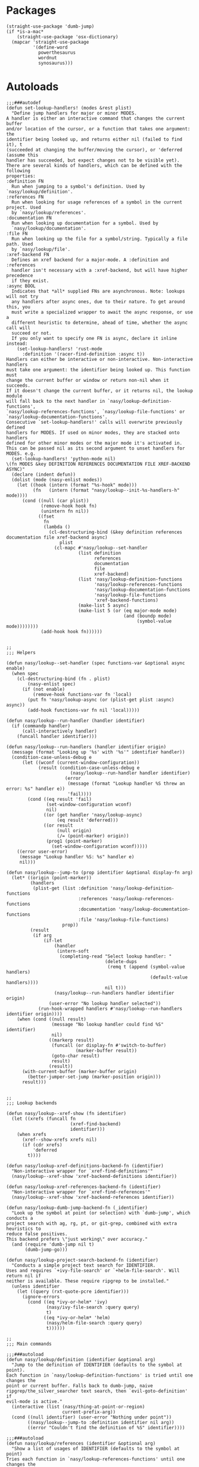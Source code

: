* Packages

#+begin_src elisp
  (straight-use-package 'dumb-jump)
  (if *is-a-mac*
      (straight-use-package 'osx-dictionary)
    (mapcar 'straight-use-package
            '(define-word
              powerthesaurus
              wordnut
              synosaurus)))
#+end_src

* Autoloads

#+begin_src elisp :tangle
  ;;;###autodef
  (defun set-lookup-handlers! (modes &rest plist)
    "Define jump handlers for major or minor MODES.
  A handler is either an interactive command that changes the current buffer
  and/or location of the cursor, or a function that takes one argument: the
  identifier being looked up, and returns either nil (failed to find it), t
  (succeeded at changing the buffer/moving the cursor), or 'deferred (assume this
  handler has succeeded, but expect changes not to be visible yet).
  There are several kinds of handlers, which can be defined with the following
  properties:
  :definition FN
    Run when jumping to a symbol's definition. Used by `nasy/lookup/definition'.
  :references FN
    Run when looking for usage references of a symbol in the current project. Used
    by `nasy/lookup/references'.
  :documentation FN
    Run when looking up documentation for a symbol. Used by
    `nasy/lookup/documentation'.
  :file FN
    Run when looking up the file for a symbol/string. Typically a file path. Used
    by `nasy/lookup/file'.
  :xref-backend FN
    Defines an xref backend for a major-mode. A :definition and :references
    handler isn't necessary with a :xref-backend, but will have higher precedence
    if they exist.
  :async BOOL
    Indicates that *all* supplied FNs are asynchronous. Note: lookups will not try
    any handlers after async ones, due to their nature. To get around this, you
    must write a specialized wrapper to await the async response, or use a
    different heuristic to determine, ahead of time, whether the async call will
    succeed or not.
    If you only want to specify one FN is async, declare it inline instead:
      (set-lookup-handlers! 'rust-mode
        :definition '(racer-find-definition :async t))
  Handlers can either be interactive or non-interactive. Non-interactive handlers
  must take one argument: the identifier being looked up. This function must
  change the current buffer or window or return non-nil when it succeeds.
  If it doesn't change the current buffer, or it returns nil, the lookup module
  will fall back to the next handler in `nasy/lookup-definition-functions',
  `nasy/lookup-references-functions', `nasy/lookup-file-functions' or
  `nasy/lookup-documentation-functions'.
  Consecutive `set-lookup-handlers!' calls will overwrite previously defined
  handlers for MODES. If used on minor modes, they are stacked onto handlers
  defined for other minor modes or the major mode it's activated in.
  This can be passed nil as its second argument to unset handlers for MODES. e.g.
    (set-lookup-handlers! 'python-mode nil)
  \(fn MODES &key DEFINITION REFERENCES DOCUMENTATION FILE XREF-BACKEND ASYNC)"
    (declare (indent defun))
    (dolist (mode (nasy-enlist modes))
      (let ((hook (intern (format "%s-hook" mode)))
            (fn   (intern (format "nasy/lookup--init-%s-handlers-h" mode))))
        (cond ((null (car plist))
               (remove-hook hook fn)
               (unintern fn nil))
              ((fset
                fn
                (lambda ()
                  (cl-destructuring-bind (&key definition references documentation file xref-backend async)
                      plist
                    (cl-mapc #'nasy/lookup--set-handler
                             (list definition
                                   references
                                   documentation
                                   file
                                   xref-backend)
                             (list 'nasy/lookup-definition-functions
                                   'nasy/lookup-references-functions
                                   'nasy/lookup-documentation-functions
                                   'nasy/lookup-file-functions
                                   'xref-backend-functions)
                             (make-list 5 async)
                             (make-list 5 (or (eq major-mode mode)
                                              (and (boundp mode)
                                                   (symbol-value mode))))))))
               (add-hook hook fn))))))


  ;;
  ;;; Helpers

  (defun nasy/lookup--set-handler (spec functions-var &optional async enable)
    (when spec
      (cl-destructuring-bind (fn . plist)
          (nasy-enlist spec)
        (if (not enable)
            (remove-hook functions-var fn 'local)
          (put fn 'nasy/lookup-async (or (plist-get plist :async) async))
          (add-hook functions-var fn nil 'local)))))

  (defun nasy/lookup--run-handler (handler identifier)
    (if (commandp handler)
        (call-interactively handler)
      (funcall handler identifier)))

  (defun nasy/lookup--run-handlers (handler identifier origin)
    (message (format "Looking up '%s' with '%s'" identifier handler))
    (condition-case-unless-debug e
        (let ((wconf (current-window-configuration))
              (result (condition-case-unless-debug e
                          (nasy/lookup--run-handler handler identifier)
                        (error
                         (message (format "Lookup handler %S threw an error: %s" handler e))
                         'fail))))
          (cond ((eq result 'fail)
                 (set-window-configuration wconf)
                 nil)
                ((or (get handler 'nasy/lookup-async)
                     (eq result 'deferred)))
                ((or result
                     (null origin)
                     (/= (point-marker) origin))
                 (prog1 (point-marker)
                   (set-window-configuration wconf)))))
      ((error user-error)
       (message "Lookup handler %S: %s" handler e)
       nil)))

  (defun nasy/lookup--jump-to (prop identifier &optional display-fn arg)
    (let* ((origin (point-marker))
           (handlers
            (plist-get (list :definition 'nasy/lookup-definition-functions
                             :references 'nasy/lookup-references-functions
                             :documentation 'nasy/lookup-documentation-functions
                             :file 'nasy/lookup-file-functions)
                       prop))
           (result
            (if arg
                (if-let
                    (handler
                     (intern-soft
                      (completing-read "Select lookup handler: "
                                       (delete-dups
                                        (remq t (append (symbol-value handlers)
                                                        (default-value handlers))))
                                       nil t)))
                    (nasy/lookup--run-handlers handler identifier origin)
                  (user-error "No lookup handler selected"))
              (run-hook-wrapped handlers #'nasy/lookup--run-handlers identifier origin))))
      (when (cond ((null result)
                   (message "No lookup handler could find %S" identifier)
                   nil)
                  ((markerp result)
                   (funcall (or display-fn #'switch-to-buffer)
                            (marker-buffer result))
                   (goto-char result)
                   result)
                  (result))
        (with-current-buffer (marker-buffer origin)
          (better-jumper-set-jump (marker-position origin)))
        result)))


  ;;
  ;;; Lookup backends

  (defun nasy/lookup--xref-show (fn identifier)
    (let ((xrefs (funcall fn
                          (xref-find-backend)
                          identifier)))
      (when xrefs
        (xref--show-xrefs xrefs nil)
        (if (cdr xrefs)
            'deferred
          t))))

  (defun nasy/lookup-xref-definitions-backend-fn (identifier)
    "Non-interactive wrapper for `xref-find-definitions'"
    (nasy/lookup--xref-show 'xref-backend-definitions identifier))

  (defun nasy/lookup-xref-references-backend-fn (identifier)
    "Non-interactive wrapper for `xref-find-references'"
    (nasy/lookup--xref-show 'xref-backend-references identifier))

  (defun nasy/lookup-dumb-jump-backend-fn (_identifier)
    "Look up the symbol at point (or selection) with `dumb-jump', which conducts a
  project search with ag, rg, pt, or git-grep, combined with extra heuristics to
  reduce false positives.
  This backend prefers \"just working\" over accuracy."
    (and (require 'dumb-jump nil t)
         (dumb-jump-go)))

  (defun nasy/lookup-project-search-backend-fn (identifier)
    "Conducts a simple project text search for IDENTIFIER.
  Uses and requires `+ivy-file-search' or `+helm-file-search'. Will return nil if
  neither is available. These require ripgrep to be installed."
    (unless identifier
      (let ((query (rxt-quote-pcre identifier)))
        (ignore-errors
          (cond ((eq *ivy-or-helm* 'ivy)
                 (nasy/ivy-file-search :query query)
                 t)
                ((eq *ivy-or-helm* 'helm)
                 (nasy/helm-file-search :query query)
                 t))))))

  ;;
  ;;; Main commands

  ;;;###autoload
  (defun nasy/lookup/definition (identifier &optional arg)
    "Jump to the definition of IDENTIFIER (defaults to the symbol at point).
  Each function in `nasy/lookup-definition-functions' is tried until one changes the
  point or current buffer. Falls back to dumb-jump, naive
  ripgrep/the_silver_searcher text search, then `evil-goto-definition' if
  evil-mode is active."
    (interactive (list (nasy/thing-at-point-or-region)
                       current-prefix-arg))
    (cond ((null identifier) (user-error "Nothing under point"))
          ((nasy/lookup--jump-to :definition identifier nil arg))
          ((error "Couldn't find the definition of %S" identifier))))

  ;;;###autoload
  (defun nasy/lookup/references (identifier &optional arg)
    "Show a list of usages of IDENTIFIER (defaults to the symbol at point)
  Tries each function in `nasy/lookup-references-functions' until one changes the
  point and/or current buffer. Falls back to a naive ripgrep/the_silver_searcher
  search otherwise."
    (interactive (list (nasy/thing-at-point-or-region)
                       current-prefix-arg))
    (cond ((null identifier) (user-error "Nothing under point"))
          ((nasy/lookup--jump-to :references identifier nil arg))
          ((error "Couldn't find references of %S" identifier))))

  ;;;###autoload
  (defun nasy/lookup/documentation (identifier &optional arg)
    "Show documentation for IDENTIFIER (defaults to symbol at point or selection.
  First attempts the :documentation handler specified with `set-lookup-handlers!'
  for the current mode/buffer (if any), then falls back to the backends in
  `nasy/lookup-documentation-functions'."
    (interactive (list (nasy/thing-at-point-or-region)
                       current-prefix-arg))
    (cond ((nasy/lookup--jump-to :documentation identifier #'pop-to-buffer arg))
          ((user-error "Couldn't find documentation for %S" identifier))))

  (defvar ffap-file-finder)
  ;;;###autoload
  (defun nasy/lookup/file (path)
    "Figure out PATH from whatever is at point and open it.
  Each function in `nasy/lookup-file-functions' is tried until one changes the point
  or the current buffer.
  Otherwise, falls back on `find-file-at-point'."
    (interactive
     (progn
       (require 'ffap)
       (list
        (or (ffap-guesser)
            (ffap-read-file-or-url
             (if ffap-url-regexp "Find file or URL: " "Find file: ")
             (nasy/thing-at-point-or-region))))))
    (require 'ffap)
    (cond ((and path
                buffer-file-name
                (file-equal-p path buffer-file-name)
                (user-error "Already here")))

          ((nasy/lookup--jump-to :file path))

          ((stringp path) (find-file-at-point path))

          ((call-interactively #'find-file-at-point))))


  ;;
  ;;; Dictionary

  ;;;###autoload
  (defun nasy/lookup/dictionary-definition (identifier &optional arg)
    "Look up the definition of the word at point (or selection)."
    (interactive
     (list (or (nasy/thing-at-point-or-region 'word)
               (read-string "Look up in dictionary: "))
           current-prefix-arg))
    (message "Looking up definition for %S" identifier)
    (cond ((and *is-a-mac* (require 'osx-dictionary nil t))
           (osx-dictionary--view-result identifier))
          ((and nasy/lookup-dictionary-prefer-offline
                (require 'wordnut nil t))
           (unless (executable-find wordnut-cmd)
             (user-error "Couldn't find %S installed on your system"
                         wordnut-cmd))
           (wordnut-search identifier))
          ((require 'define-word nil t)
           (define-word identifier nil arg))
          ((user-error "No dictionary backend is available"))))

  ;;;###autoload
  (defun nasy/lookup/synonyms (identifier &optional _arg)
    "Look up and insert a synonym for the word at point (or selection)."
    (interactive
     (list (nasy/thing-at-point-or-region 'word) ; TODO actually use this
           current-prefix-arg))
    (message "Looking up synonyms for %S" identifier)
    (cond ((and nasy/lookup-dictionary-prefer-offline
                (require 'synosaurus nil t))
           (unless (executable-find synosaurus-wordnet--command)
             (user-error "Couldn't find %S installed on your system"
                         synosaurus-wordnet--command))
           (synosaurus-choose-and-replace))
          ((require 'powerthesaurus nil t)
           (powerthesaurus-lookup-word-dwim))
          ((user-error "No thesaurus backend is available"))))
#+end_src

* Config

#+begin_src elisp
  (defvar nasy/lookup-definition-functions
    '(nasy/lookup-xref-definitions-backend-fn
      nasy/lookup-dumb-jump-backend-fn
      nasy/lookup-project-search-backend-fn)
    "Functions for `nasy/lookup/definition' to try, before resorting to `dumb-jump'.
  Stops at the first function to return non-nil or change the current
  window/point.
  If the argument is interactive (satisfies `commandp'), it is called with
  `call-interactively' (with no arguments). Otherwise, it is called with one
  argument: the identifier at point. See `set-lookup-handlers!' about adding to
  this list.")

  (defvar nasy/lookup-references-functions
    '(nasy/lookup-xref-references-backend-fn
      nasy/lookup-project-search-backend-fn)
    "Functions for `nasy/lookup/references' to try, before resorting to `dumb-jump'.
  Stops at the first function to return non-nil or change the current
  window/point.
  If the argument is interactive (satisfies `commandp'), it is called with
  `call-interactively' (with no arguments). Otherwise, it is called with one
  argument: the identifier at point. See `set-lookup-handlers!' about adding to
  this list.")

  (defvar nasy/lookup-documentation-functions
    '(nasy/lookup-online-backend-fn)
    "Functions for `nasy/lookup/documentation' to try, before resorting to
  `dumb-jump'. Stops at the first function to return non-nil or change the current
  window/point.
  If the argument is interactive (satisfies `commandp'), it is called with
  `call-interactively' (with no arguments). Otherwise, it is called with one
  argument: the identifier at point. See `set-lookup-handlers!' about adding to
  this list.")

  (defvar nasy/lookup-file-functions ()
    "Function for `nasy/lookup/file' to try, before restoring to `find-file-at-point'.
  Stops at the first function to return non-nil or change the current
  window/point.
  If the argument is interactive (satisfies `commandp'), it is called with
  `call-interactively' (with no arguments). Otherwise, it is called with one
  argument: the identifier at point. See `set-lookup-handlers!' about adding to
  this list.")

  (defvar nasy/lookup-dictionary-prefer-offline *lookup/offline*
    "If non-nil, look up dictionaries online.
  Setting this to nil will force it to use offline backends, which may be less
  than perfect, but available without an internet connection.
  Used by `nasy/lookup/dictionary-definition' and `nasy/lookup/synonyms'.
  For `nasy/lookup/dictionary-definition', this is ignored on Mac, where Emacs users
  Dictionary.app behind the scenes to get definitions.")
#+end_src

** dumb-jump

#+begin_src elisp
  (use-package dumb-jump
    :defer t
    :commands dumb-jump-result-follow
    :hook ((dumb-jump-after-jump . better-jumper-set-jump))
    :config
    (gsetq dumb-jump-aggressive nil
           dumb-jump-selector   'ivy))
#+end_src

** xref

#+begin_src elisp
  ;;
  ;;; xref

  ;; The lookup commands are superior, and will consult xref if there are no
  ;; better backends available.
  (general-define-key
   [remap xref-find-definitions] #'nasy/lookup/definition
   [remap xref-find-references]  #'nasy/lookup/references)

  (after! xref
    ;; We already have `projectile-find-tag' and `evil-jump-to-tag', no need for
    ;; xref to be one too.
    (remove-hook 'xref-backend-functions #'etags--xref-backend)
    ;; ...however, it breaks `projectile-find-tag', unless we put it back.
    (defadvice! nasy/lookup--projectile-find-tag-a (orig-fn)
      :around #'projectile-find-tag
      (let ((xref-backend-functions '(etags--xref-backend t)))
        (funcall orig-fn))))
#+end_src

** Dictionary

#+begin_src elisp
  (unless *is-a-mac*
    (use-package define-word
      :defer t))

  (general-define-key
   :keymaps 'text-mode-map
   [remap nasy/lookup/definition] #'nasy/lookup/dictionary-definition
   [remap nasy/lookup/references] #'nasy/lookup/synonyms)
#+end_src

** synosaurus

#+begin_src elisp
  (gsetq synosaurus-choose-method 'default)
#+end_src
